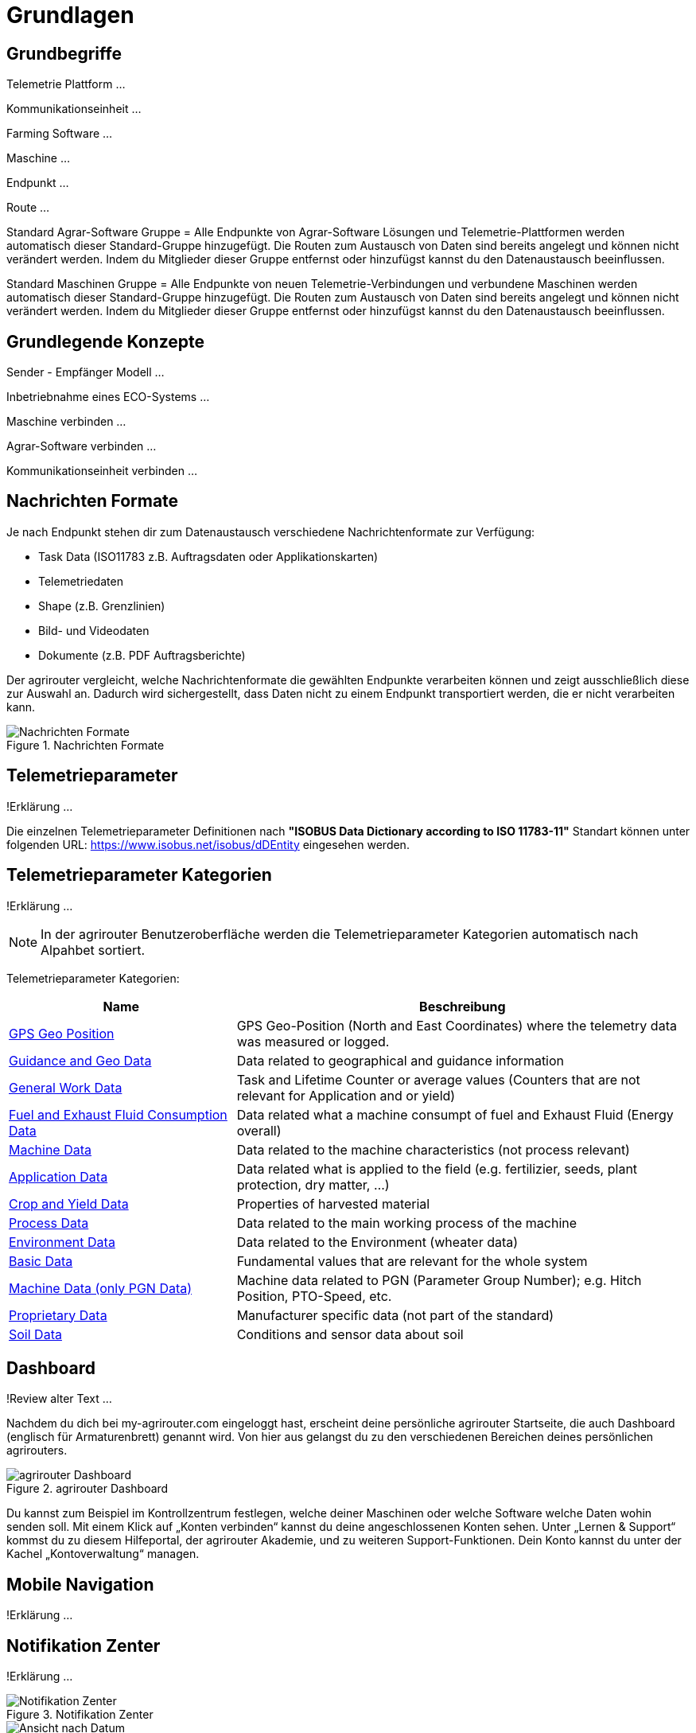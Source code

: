 :imagesdir: _images/

= Grundlagen

== Grundbegriffe

Telemetrie Plattform ... 

Kommunikationseinheit ...
 
Farming Software ...

Maschine ...

Endpunkt ...

Route ...

Standard Agrar-Software Gruppe = Alle Endpunkte von Agrar-Software Lösungen und Telemetrie-Plattformen werden automatisch dieser Standard-Gruppe hinzugefügt. 
Die Routen zum Austausch von Daten sind bereits angelegt und können nicht verändert werden. 
Indem du Mitglieder dieser Gruppe entfernst oder hinzufügst kannst du den Datenaustausch beeinflussen.

Standard Maschinen Gruppe = Alle Endpunkte von neuen Telemetrie-Verbindungen und verbundene Maschinen werden automatisch dieser Standard-Gruppe hinzugefügt. 
Die Routen zum Austausch von Daten sind bereits angelegt und können nicht verändert werden. 
Indem du Mitglieder dieser Gruppe entfernst oder hinzufügst kannst du den Datenaustausch beeinflussen.

== Grundlegende Konzepte

Sender - Empfänger Modell ...

Inbetriebnahme eines ECO-Systems ...

Maschine verbinden ...

Agrar-Software verbinden ...

Kommunikationseinheit verbinden ...

== Nachrichten Formate

Je nach Endpunkt stehen dir zum Datenaustausch verschiedene Nachrichtenformate zur Verfügung:

* Task Data (ISO11783 z.B. Auftragsdaten oder Applikationskarten)
* Telemetriedaten
* Shape (z.B. Grenzlinien)
* Bild- und Videodaten
* Dokumente (z.B. PDF Auftragsberichte)

Der agrirouter vergleicht, welche Nachrichtenformate die gewählten Endpunkte verarbeiten können und zeigt ausschließlich diese zur Auswahl an. 
Dadurch wird sichergestellt, dass Daten nicht zu einem Endpunkt transportiert werden, die er nicht verarbeiten kann.

.Nachrichten Formate
image::message_formats.png[Nachrichten Formate]

== Telemetrieparameter
!Erklärung ...

Die einzelnen Telemetrieparameter Definitionen nach *"ISOBUS Data Dictionary according to ISO 11783-11"* Standart können unter folgenden URL: https://www.isobus.net/isobus/dDEntity eingesehen werden.

== Telemetrieparameter Kategorien
!Erklärung ...

====
NOTE: In der agrirouter Benutzeroberfläche werden die Telemetrieparameter Kategorien automatisch nach Alpahbet sortiert.
====

Telemetrieparameter Kategorien:


[cols="2,4",options="header",]
|=======================================================================================
|Name |Beschreibung 
|xref:appendix.adoc[GPS Geo Position] |GPS Geo-Position (North and East Coordinates) where the telemetry data was measured or logged.
|link:https://manual.my-agrirouter.com/de/manual/latest/appendix.html#guidance-and-geo-data[Guidance and Geo Data] |Data related to geographical and guidance information 
|link:https://manual.my-agrirouter.com/de/manual/latest/appendix.html#general-work-data[General Work Data] |Task and Lifetime Counter or average values (Counters that are not relevant for Application and or yield) 
|link:https://manual.my-agrirouter.com/de/manual/latest/appendix.html#fuel-and-exhaust-fluid-consumption-data[Fuel and Exhaust Fluid Consumption Data] |Data related what a machine consumpt of fuel and Exhaust Fluid (Energy overall) 
|link:https://manual.my-agrirouter.com/de/manual/latest/appendix.html#machine-data[Machine Data] |Data related to the machine characteristics (not process relevant) 
|link:https://manual.my-agrirouter.com/de/manual/latest/appendix.html#application-data[Application Data] |Data related what is applied to the field (e.g. fertilizier, seeds, plant protection, dry matter, …) 
|link:https://manual.my-agrirouter.com/de/manual/latest/appendix.html#crop-and-yield-data[Crop and Yield Data] |Properties of harvested material 
|link:https://manual.my-agrirouter.com/de/manual/latest/appendix.html#process-data[Process Data] |Data related to the main working process of the machine 
|link:https://manual.my-agrirouter.com/de/manual/latest/appendix.html#environment-data[Environment Data] |Data related to the Environment (wheater data) 
|link:https://manual.my-agrirouter.com/de/manual/latest/appendix.html#basic-data[Basic Data] |Fundamental values that are relevant for the whole system 
|link:https://manual.my-agrirouter.com/de/manual/latest/appendix.html#machine-data-only-pgn-data[Machine Data (only PGN Data)] |Machine data related to PGN (Parameter Group Number); e.g. Hitch Position, PTO-Speed, etc. 
|link:https://manual.my-agrirouter.com/de/manual/latest/appendix.html#proprietary-data[Proprietary Data] |Manufacturer specific data (not part of the standard) 
|link:https://manual.my-agrirouter.com/de/manual/latest/appendix.html#soil-data[Soil Data] |Conditions and sensor data about soil 
|=======================================================================================

== Dashboard 
!Review alter Text ...

Nachdem du dich bei my-agrirouter.com eingeloggt hast, erscheint deine persönliche agrirouter Startseite, die auch Dashboard (englisch für Armaturenbrett) genannt wird. 
Von hier aus gelangst du zu den verschiedenen Bereichen deines persönlichen agrirouters. 

.agrirouter Dashboard
image::dashboard.png[agrirouter Dashboard]

Du kannst zum Beispiel im Kontrollzentrum festlegen, welche deiner Maschinen oder welche Software welche Daten wohin senden soll. 
Mit einem Klick auf „Konten verbinden“ kannst du deine angeschlossenen Konten sehen. 
Unter „Lernen & Support“ kommst du zu diesem Hilfeportal, der agrirouter Akademie, und zu weiteren Support-Funktionen. 
Dein Konto kannst du unter der Kachel „Kontoverwaltung“ managen.

== Mobile Navigation
!Erklärung ...

== Notifikation Zenter
!Erklärung ...

.Notifikation Zenter
image::notification_center.png[Notifikation Zenter]

.Ansicht nach Datum
image::notification_center_date.png[Ansicht nach Datum]

.Ansicht nach Type
image::notification_center_type.png[Ansicht nach Type]

.Ansicht nach Priorität
image::notification_center_prio.png[Ansicht nach Priorität]

== Sprache der Benutzeroberfläche
!Erklärung ...


